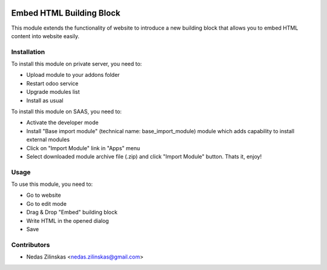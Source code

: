 .. image:: https://img.shields.io/badge/licence-AGPL--3-blue.svg
   :target: http://www.gnu.org/licenses/agpl-3.0-standalone.html
   :alt: License: AGPL-3

==============
Embed HTML Building Block
==============

This module extends the functionality of website to introduce a new building block
that allows you to embed HTML content into website easily.

Installation
============

To install this module on private server, you need to:

* Upload module to your addons folder
* Restart odoo service
* Upgrade modules list
* Install as usual

To install this module on SAAS, you need to:

* Activate the developer mode
* Install "Base import module" (technical name: base_import_module) module which adds capability to install external modules
* Click on "Import Module" link in "Apps" menu
* Select downloaded module archive file (.zip) and click "Import Module" button. Thats it, enjoy!

Usage
=====

To use this module, you need to:

* Go to website
* Go to edit mode
* Drag & Drop "Embed" building block
* Write HTML in the opened dialog
* Save

Contributors
============

* Nedas Zilinskas <nedas.zilinskas@gmail.com>